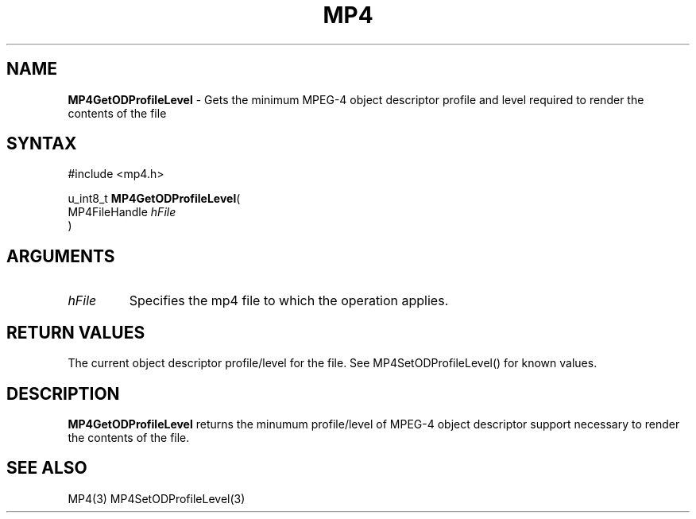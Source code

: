.TH "MP4" "3" "Version 0.9" "Cisco Systems Inc." "MP4 File Format Library"
.SH "NAME"
.LP 
\fBMP4GetODProfileLevel\fR \- Gets the minimum MPEG\-4 object descriptor profile and level required to render the contents of the file
.SH "SYNTAX"
.LP 
#include <mp4.h>
.LP 
u_int8_t \fBMP4GetODProfileLevel\fR(
.br 
        MP4FileHandle \fIhFile\fP
.br 
)
.SH "ARGUMENTS"
.LP 
.TP 
\fIhFile\fP
Specifies the mp4 file to which the operation applies.
.SH "RETURN VALUES"
.LP 
The current object descriptor profile/level for the file. See MP4SetODProfileLevel() for known values.
.SH "DESCRIPTION"
.LP 
\fBMP4GetODProfileLevel\fR returns the minumum profile/level of MPEG\-4 object descriptor support necessary to render the contents of the file. 
.SH "SEE ALSO"
.LP 
MP4(3) MP4SetODProfileLevel(3)
